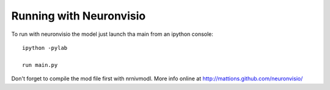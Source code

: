 ========================
Running with Neuronvisio
========================


To run with neuronvisio the model just launch tha main from an ipython console::

    ipython -pylab
    
    run main.py

Don't forget to compile the mod file first with nrnivmodl. More info online at
http://mattions.github.com/neuronvisio/
